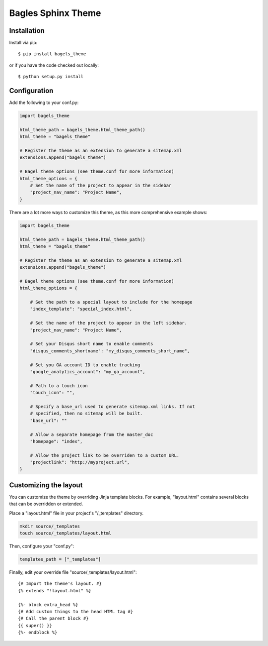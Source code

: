 ===================
Bagles Sphinx Theme
===================

Installation
============

Install via pip::

    $ pip install bagels_theme

or if you have the code checked out locally::

    $ python setup.py install

Configuration
=============

Add the following to your conf.py:

.. code-block:: python

    import bagels_theme

    html_theme_path = bagels_theme.html_theme_path()
    html_theme = "bagels_theme"

    # Register the theme as an extension to generate a sitemap.xml
    extensions.append("bagels_theme")

    # Bagel theme options (see theme.conf for more information)
    html_theme_options = {
        # Set the name of the project to appear in the sidebar
        "project_nav_name": "Project Name",
    }

There are a lot more ways to customize this theme, as this more comprehensive
example shows:

.. code-block:: python

    import bagels_theme

    html_theme_path = bagels_theme.html_theme_path()
    html_theme = "bagels_theme"

    # Register the theme as an extension to generate a sitemap.xml
    extensions.append("bagels_theme")

    # Bagel theme options (see theme.conf for more information)
    html_theme_options = {

        # Set the path to a special layout to include for the homepage
        "index_template": "special_index.html",

        # Set the name of the project to appear in the left sidebar.
        "project_nav_name": "Project Name",

        # Set your Disqus short name to enable comments
        "disqus_comments_shortname": "my_disqus_comments_short_name",

        # Set you GA account ID to enable tracking
        "google_analytics_account": "my_ga_account",

        # Path to a touch icon
        "touch_icon": "",

        # Specify a base_url used to generate sitemap.xml links. If not
        # specified, then no sitemap will be built.
        "base_url": ""

        # Allow a separate homepage from the master_doc
        "homepage": "index",

        # Allow the project link to be overriden to a custom URL.
        "projectlink": "http://myproject.url",
    }

Customizing the layout
======================

You can customize the theme by overriding Jinja template blocks. For example,
"layout.html" contains several blocks that can be overridden or extended.

Place a "layout.html" file in your project's "/_templates" directory.

.. code-block:: bash

    mkdir source/_templates
    touch source/_templates/layout.html

Then, configure your "conf.py":

.. code-block:: python

    templates_path = ["_templates"]

Finally, edit your override file "source/_templates/layout.html":

::

    {# Import the theme's layout. #}
    {% extends "!layout.html" %}

    {%- block extra_head %}
    {# Add custom things to the head HTML tag #}
    {# Call the parent block #}
    {{ super() }}
    {%- endblock %}

.. note::
